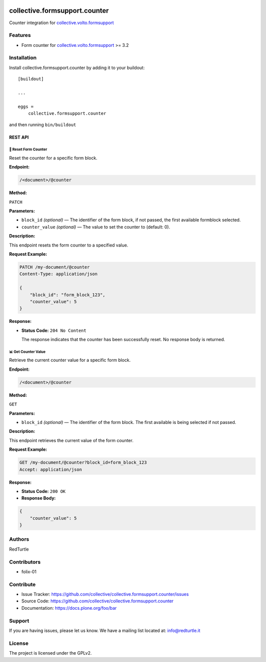 .. image:: https://img.shields.io/pypi/v/collective.formsupport.counter.svg
    :target: https://pypi.python.org/pypi/collective.formsupport.counter/
    :alt: Latest Version

.. image:: https://img.shields.io/pypi/status/collective.formsupport.counter.svg
    :target: https://pypi.python.org/pypi/collective.formsupport.counter
    :alt: Egg Status

.. image:: https://img.shields.io/pypi/pyversions/collective.formsupport.counter.svg?style=plastic
    :target: https://pypi.python.org/pypi/collective.formsupport.counter/
    :alt: Supported - Python Versions

.. image:: https://img.shields.io/pypi/l/collective.formsupport.counter.svg
    :target: https://pypi.python.org/pypi/collective.formsupport.counter/
    :alt: License

.. image:: https://coveralls.io/repos/github/collective/collective.formsupport.counter/badge.svg
    :target: https://coveralls.io/github/collective/collective.formsupport.counter
    :alt: Coverage


==============================
collective.formsupport.counter
==============================

Counter integration for `collective.volto.formsupport <https://github.com/collective/collective.volto.formsupport>`_

Features
--------

- Form counter for `collective.volto.formsupport <https://github.com/collective/collective.volto.formsupport>`_ >= 3.2


Installation
------------

Install collective.formsupport.counter by adding it to your buildout::

    [buildout]

    ...

    eggs =
        collective.formsupport.counter


and then running ``bin/buildout``

REST API
========
-------------------------------------------
🔄 Reset Form Counter
-------------------------------------------

Reset the counter for a specific form block.

**Endpoint:**

.. code-block:: text

    /<document>/@counter

**Method:**

``PATCH``

**Parameters:**

- ``block_id`` *(optional)* — The identifier of the form block, if not passed, the first available formblock selected.
- ``counter_value`` *(optional)* — The value to set the counter to (default: 0).

**Description:**

This endpoint resets the form counter to a specified value.

**Request Example:**

.. code-block:: http

    PATCH /my-document/@counter
    Content-Type: application/json

    {
        "block_id": "form_block_123",
        "counter_value": 5
    }

**Response:**

- **Status Code:** ``204 No Content``

  The response indicates that the counter has been successfully reset. No response body is returned.

-------------------------------------------
📊 Get Counter Value
-------------------------------------------

Retrieve the current counter value for a specific form block.

**Endpoint:**

.. code-block:: text

    /<document>/@counter

**Method:**

``GET``

**Parameters:**

- ``block_id`` *(optional)* — The identifier of the form block. The first available is being selected if not passed.

**Description:**

This endpoint retrieves the current value of the form counter.

**Request Example:**

.. code-block:: http

    GET /my-document/@counter?block_id=form_block_123
    Accept: application/json

**Response:**

- **Status Code:** ``200 OK``

- **Response Body:**

.. code-block:: json

    {
        "counter_value": 5
    }


Authors
-------

RedTurtle


Contributors
------------

- folix-01

Contribute
----------

- Issue Tracker: https://github.com/collective/collective.formsupport.counter/issues
- Source Code: https://github.com/collective/collective.formsupport.counter
- Documentation: https://docs.plone.org/foo/bar


Support
-------

If you are having issues, please let us know.
We have a mailing list located at: info@redturtle.it


License
-------

The project is licensed under the GPLv2.
